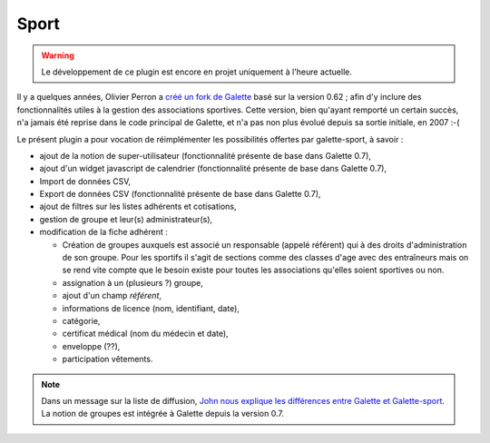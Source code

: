 =====
Sport
=====

.. warning::

   Le développement de ce plugin est encore en projet uniquement à l'heure actuelle.

Il y a quelques années, Olivier Perron a `créé un fork de Galette <http://fr.wikipedia.org/wiki/Fork_(développement_logiciel)>`_ basé sur la version 0.62 ; afin d'y inclure des fonctionnalités utiles à la gestion des associations sportives. Cette version, bien qu'ayant remporté un certain succès, n'a jamais été reprise dans le code principal de Galette, et n'a pas non plus évolué depuis sa sortie initiale, en 2007 :-(

Le présent plugin a pour vocation de réimplémenter les possibilités offertes par galette-sport, à savoir :

* ajout de la notion de super-utilisateur (fonctionnalité présente de base dans Galette 0.7),
* ajout d'un widget javascript de calendrier (fonctionnalité présente de base dans Galette 0.7),
* Import de données CSV,
* Export de données CSV (fonctionnalité présente de base dans Galette 0.7),
* ajout de filtres sur les listes adhérents et cotisations,
* gestion de groupe et leur(s) administrateur(s),
* modification de la fiche adhérent :

  * Création de groupes auxquels est associé un responsable (appelé référent) qui à des droits d'administration de son groupe. Pour les sportifs il s'agit de sections comme des classes d'age avec des entraîneurs mais on se rend vite compte que le besoin existe pour toutes les associations qu'elles soient sportives ou non.
  * assignation à un (plusieurs ?) groupe,
  * ajout d'un champ `référent`,
  * informations de licence (nom, identifiant, date),
  * catégorie,
  * certificat médical (nom du médecin et date),
  * enveloppe (??),
  * participation vêtements.

.. note::

   Dans un message sur la liste de diffusion, `John nous explique les différences entre Galette et Galette-sport <https://mail.gna.org/public/galette-discussion/2007-10/msg00020.html>`_. La notion de groupes est intégrée à Galette depuis la version 0.7.

